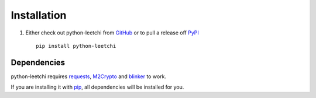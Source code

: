 .. _ref-installation:

============
Installation
============

1. Either check out python-leetchi from GitHub_ or to pull a release off PyPI_ ::

       pip install python-leetchi

.. _GitHub: http://github.com/thoas/python-leetchi
.. _PyPI: http://pypi.python.org/pypi/python-leetchi

Dependencies
------------

python-leetchi requires requests_, M2Crypto_ and blinker_ to work.

If you are installing it with pip_, all dependencies will be installed for you.

.. _requests: http://docs.python-requests.org/en/latest/
.. _M2Crypto: https://pypi.python.org/pypi/M2Crypto
.. _blinker: https://pypi.python.org/pypi/blinker
.. _pip: https://pypi.python.org/pypi/pip
